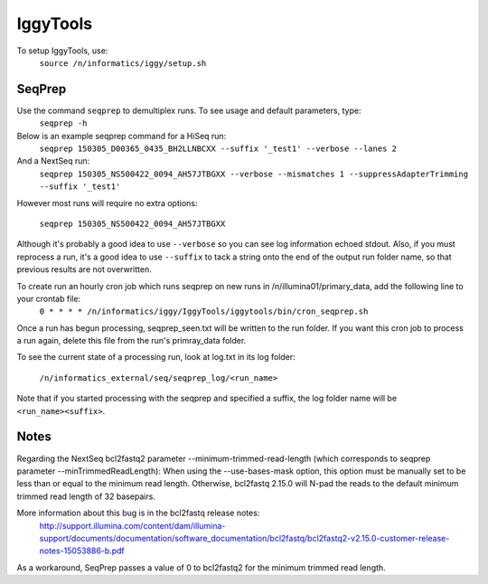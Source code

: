 =========
IggyTools
=========

To setup IggyTools, use:
    ``source /n/informatics/iggy/setup.sh``

SeqPrep
-------

Use the command ``seqprep`` to demultiplex runs. To see usage and default parameters, type:
    ``seqprep -h``

Below is an example seqprep command for a HiSeq run:
    ``seqprep 150305_D00365_0435_BH2LLNBCXX --suffix '_test1' --verbose --lanes 2``

And a NextSeq run:
    ``seqprep 150305_NS500422_0094_AH57JTBGXX --verbose --mismatches 1 --suppressAdapterTrimming --suffix '_test1'``

However most runs will require no extra options:

    ``seqprep 150305_NS500422_0094_AH57JTBGXX``

Although it's probably a good idea to use ``--verbose`` so you can see log information echoed stdout. Also, if you must reprocess a run,
it's a good idea to use ``--suffix`` to tack a string onto the end of the output run folder name, so that previous results are not overwritten.

To create run an hourly cron job which runs seqprep on new runs in /n/illumina01/primary_data, add the following line to your crontab file:
    ``0 * * * * /n/informatics/iggy/IggyTools/iggytools/bin/cron_seqprep.sh``

Once a run has begun processing, seqprep_seen.txt will be written to the run folder. If you want this cron job to process a run again,
delete this file from the run's primray_data folder.

To see the current state of a processing run, look at log.txt in its log folder:

   ``/n/informatics_external/seq/seqprep_log/<run_name>``

Note that if you started processing with the seqprep and specified a suffix, the log folder name will be ``<run_name><suffix>``.


Notes
------
Regarding the NextSeq bcl2fastq2 parameter --minimum-trimmed-read-length (which corresponds to seqprep parameter --minTrimmedReadLength):
When using the --use-bases-mask option, this option must be manually set to be less than or equal to the minimum read length. 
Otherwise, bcl2fastq 2.15.0 will N-pad the reads to the default minimum trimmed read length of 32 basepairs.

More information about this bug is in the bcl2fastq release notes:
  http://support.illumina.com/content/dam/illumina-support/documents/documentation/software_documentation/bcl2fastq/bcl2fastq2-v2.15.0-customer-release-notes-15053886-b.pdf

As a workaround, SeqPrep passes a value of 0 to bcl2fastq2 for the minimum trimmed read length.
